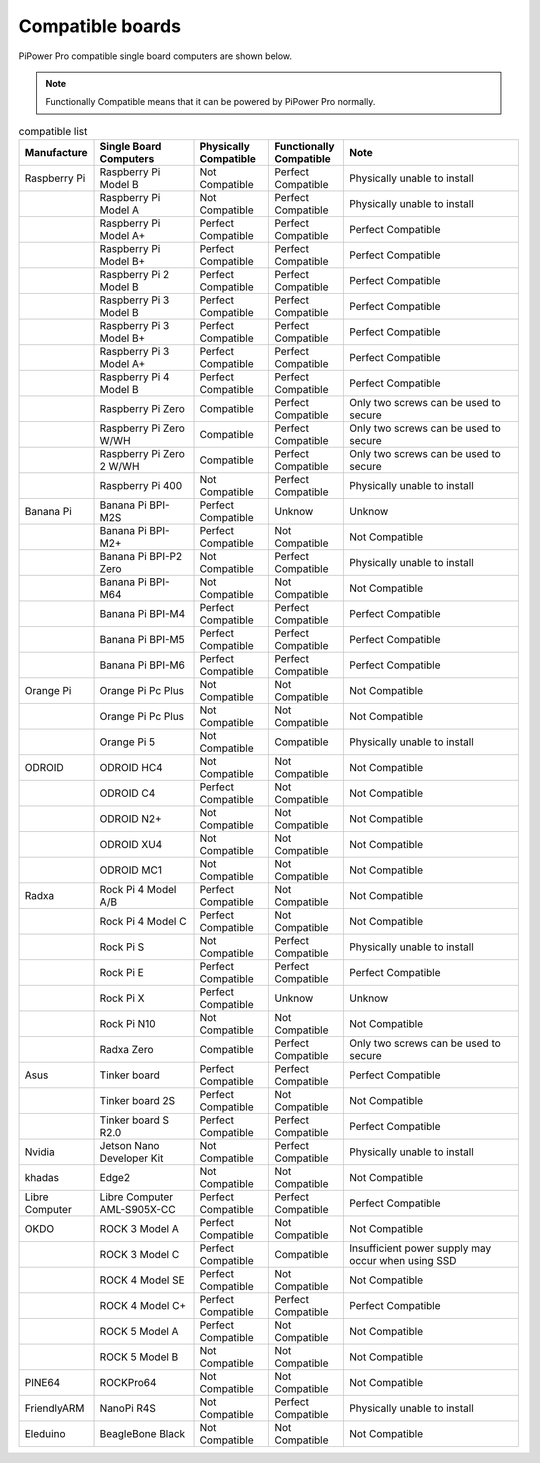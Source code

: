 Compatible boards
====================================================

PiPower Pro compatible single board computers are shown below.

.. note:: Functionally Compatible means that it can be powered by PiPower Pro normally. 


.. list-table:: compatible list
    :widths: 15 20 15 15 35
    :header-rows: 1


    * - Manufacture
      - Single Board Computers
      - Physically Compatible
      - Functionally Compatible
      - Note
    * - Raspberry Pi
      - Raspberry Pi Model B
      - Not Compatible
      - Perfect Compatible
      - Physically unable to install
    * -  
      - Raspberry Pi Model A
      - Not Compatible
      - Perfect Compatible
      - Physically unable to install
    * -  
      - Raspberry Pi Model A+
      - Perfect Compatible
      - Perfect Compatible
      - Perfect Compatible
    * -  
      - Raspberry Pi Model B+
      - Perfect Compatible
      - Perfect Compatible
      - Perfect Compatible
    * -  
      - Raspberry Pi 2 Model B
      - Perfect Compatible
      - Perfect Compatible
      - Perfect Compatible
    * -  
      - Raspberry Pi 3 Model B
      - Perfect Compatible
      - Perfect Compatible
      - Perfect Compatible
    * -  
      - Raspberry Pi 3 Model B+
      - Perfect Compatible
      - Perfect Compatible
      - Perfect Compatible
    * -  
      - Raspberry Pi 3 Model A+
      - Perfect Compatible
      - Perfect Compatible
      - Perfect Compatible
    * -  
      - Raspberry Pi 4 Model B
      - Perfect Compatible
      - Perfect Compatible
      - Perfect Compatible
    * -  
      - Raspberry Pi Zero
      - Compatible
      - Perfect Compatible
      - Only two screws can be used to secure
    * -  
      - Raspberry Pi Zero W/WH
      - Compatible
      - Perfect Compatible
      - Only two screws can be used to secure
    * -  
      - Raspberry Pi Zero 2 W/WH
      - Compatible
      - Perfect Compatible
      - Only two screws can be used to secure
    * -  
      - Raspberry Pi 400
      - Not Compatible
      - Perfect Compatible
      - Physically unable to install
    * - Banana Pi
      - Banana Pi BPI-M2S
      - Perfect Compatible
      - Unknow
      - Unknow
    * -  
      - Banana Pi BPI-M2+
      - Perfect Compatible
      - Not Compatible
      - Not Compatible
    * -  
      - Banana Pi BPI-P2 Zero
      - Not Compatible
      - Perfect Compatible
      - Physically unable to install
    * -  
      - Banana Pi BPI-M64
      - Not Compatible
      - Not Compatible
      - Not Compatible
    * -  
      - Banana Pi BPI-M4
      - Perfect Compatible
      - Perfect Compatible
      - Perfect Compatible
    * -  
      - Banana Pi BPI-M5
      - Perfect Compatible
      - Perfect Compatible
      - Perfect Compatible
    * -  
      - Banana Pi BPI-M6
      - Perfect Compatible
      - Perfect Compatible
      - Perfect Compatible
    * - Orange Pi
      - Orange Pi Pc Plus
      - Not Compatible
      - Not Compatible
      - Not Compatible
    * -  
      - Orange Pi Pc Plus
      - Not Compatible
      - Not Compatible
      - Not Compatible
    * -  
      - Orange Pi 5
      - Not Compatible
      - Compatible
      - Physically unable to install
    * - ODROID
      - ODROID HC4
      - Not Compatible
      - Not Compatible
      - Not Compatible
    * -  
      - ODROID C4
      - Perfect Compatible
      - Not Compatible
      - Not Compatible
    * -  
      - ODROID N2+
      - Not Compatible
      - Not Compatible
      - Not Compatible
    * -  
      - ODROID XU4
      - Not Compatible
      - Not Compatible
      - Not Compatible
    * -  
      - ODROID MC1
      - Not Compatible
      - Not Compatible
      - Not Compatible
    * - Radxa
      - Rock Pi 4 Model A/B
      - Perfect Compatible
      - Not Compatible
      - Not Compatible
    * -  
      - Rock Pi 4 Model C
      - Perfect Compatible
      - Not Compatible
      - Not Compatible
    * -  
      - Rock Pi S
      - Not Compatible
      - Perfect Compatible
      - Physically unable to install
    * -  
      - Rock Pi E
      - Perfect Compatible
      - Perfect Compatible
      - Perfect Compatible
    * -  
      - Rock Pi X
      - Perfect Compatible
      - Unknow
      - Unknow
    * -  
      - Rock Pi N10
      - Not Compatible
      - Not Compatible
      - Not Compatible
    * -  
      - Radxa Zero
      - Compatible
      - Perfect Compatible
      - Only two screws can be used to secure
    * - Asus
      - Tinker board
      - Perfect Compatible
      - Perfect Compatible
      - Perfect Compatible
    * -  
      - Tinker board 2S
      - Perfect Compatible
      - Not Compatible
      - Not Compatible
    * -  
      - Tinker board S R2.0
      - Perfect Compatible
      - Perfect Compatible
      - Perfect Compatible
    * - Nvidia
      - Jetson Nano Developer Kit
      - Not Compatible
      - Perfect Compatible
      - Physically unable to install
    * - khadas
      - Edge2
      - Not Compatible
      - Not Compatible
      - Not Compatible
    * - Libre Computer
      - Libre Computer AML-S905X-CC
      - Perfect Compatible
      - Perfect Compatible
      - Perfect Compatible
    * - OKDO
      - ROCK 3 Model A
      - Perfect Compatible
      - Not Compatible
      - Not Compatible
    * -  
      - ROCK 3 Model C
      - Perfect Compatible
      - Compatible
      - Insufficient power supply may occur when using SSD
    * -  
      - ROCK 4 Model SE
      - Perfect Compatible
      - Not Compatible
      - Not Compatible
    * -  
      - ROCK 4 Model C+
      - Perfect Compatible
      - Perfect Compatible
      - Perfect Compatible
    * -  
      - ROCK 5 Model A
      - Perfect Compatible
      - Not Compatible
      - Not Compatible
    * -  
      - ROCK 5 Model B
      - Not Compatible
      - Not Compatible
      - Not Compatible
    * - PINE64
      - ROCKPro64
      - Not Compatible
      - Not Compatible
      - Not Compatible
    * - FriendlyARM
      - NanoPi R4S
      - Not Compatible
      - Perfect Compatible
      - Physically unable to install
    * - Eleduino
      - BeagleBone Black
      - Not Compatible
      - Not Compatible
      - Not Compatible
